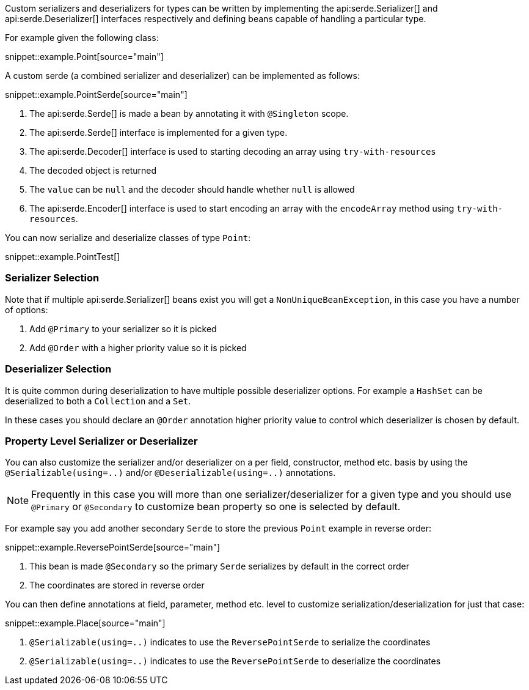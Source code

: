 Custom serializers and deserializers for types can be written by implementing the api:serde.Serializer[] and api:serde.Deserializer[] interfaces respectively and defining beans capable of handling a particular type.

For example given the following class:

snippet::example.Point[source="main"]

A custom serde (a combined serializer and deserializer) can be implemented as follows:

snippet::example.PointSerde[source="main"]

<1> The api:serde.Serde[] is made a bean by annotating it with `@Singleton` scope.
<2> The api:serde.Serde[] interface is implemented for a given type.
<3> The api:serde.Decoder[] interface is used to starting decoding an array using `try-with-resources`
<4> The decoded object is returned
<5> The `value` can be `null` and the decoder should handle whether `null` is allowed
<6> The api:serde.Encoder[] interface is used to start encoding an array with the `encodeArray` method using `try-with-resources`.

You can now serialize and deserialize classes of type `Point`:

snippet::example.PointTest[]

=== Serializer Selection

Note that if multiple api:serde.Serializer[] beans exist you will get a `NonUniqueBeanException`, in this case you have a number of options:

1. Add `@Primary` to your serializer so it is picked
2. Add `@Order` with a higher priority value so it is picked

=== Deserializer Selection

It is quite common during deserialization to have multiple possible deserializer options. For example a `HashSet` can be deserialized to both a `Collection` and a `Set`.

In these cases you should declare an `@Order` annotation higher priority value to control which deserializer is chosen by default.

=== Property Level Serializer or Deserializer

You can also customize the serializer and/or deserializer on a per field, constructor, method etc. basis by using the `@Serializable(using=..)` and/or `@Deserializable(using=..)` annotations.

NOTE: Frequently in this case you will more than one serializer/deserializer for a given type and you should use `@Primary` or `@Secondary` to customize bean property so one is selected by default.

For example say you add another secondary `Serde` to store the previous `Point` example in reverse order:

snippet::example.ReversePointSerde[source="main"]

<1> This bean is made `@Secondary` so the primary `Serde` serializes by default in the correct order
<2> The coordinates are stored in reverse order

You can then define annotations at field, parameter, method etc. level to customize serialization/deserialization for just that case:

snippet::example.Place[source="main"]

<1> `@Serializable(using=..)` indicates to use the `ReversePointSerde` to serialize the coordinates
<2> `@Serializable(using=..)` indicates to use the `ReversePointSerde` to deserialize the coordinates

